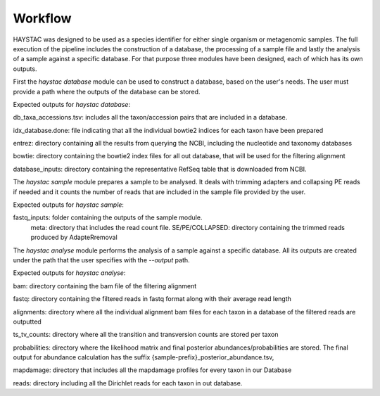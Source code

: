 Workflow
========

HAYSTAC was designed to be used as a species identifier for either single organism or metagenomic samples. 
The full execution of the pipeline includes the construction of a database, the processing of a sample file and lastly the analysis of a sample against a specific database. For that purpose three modules have been designed, each of which has its own outputs. 

First the `haystac database` module can be used to construct a database, based on the user's needs. The user must provide a path where the outputs of the database can be stored. 

Expected outputs for `haystac database`:

db_taxa_accessions.tsv: includes all the taxon/accession pairs that are included in a database. 

idx_database.done: file indicating that all the individual bowtie2 indices for each taxon have been prepared

entrez: directory containing all the results from querying the NCBI, including the nucleotide and taxonomy databases

bowtie: directory containing the bowtie2 index files for all out database, that will be used for the filtering alignment

database_inputs: directory containing the representative RefSeq table that is downloaded from NCBI. 

The `haystac sample` module prepares a sample to be analysed. It deals with trimming adapters and collapsing PE reads if needed and it counts the number of reads that are included in the sample file provided by the user. 

Expected outputs for `haystac sample`:

fastq_inputs: folder containing the outputs of the sample module.
	meta: directory that includes the read count file.
	SE/PE/COLLAPSED: directory containing the trimmed reads produced by AdapteRremoval

The `haystac analyse` module performs the analysis of a sample against a specific database. All its outputs are created under the path that the user specifies with the `--output` path. 

Expected outputs for `haystac analyse`:

bam: directory containing the bam file of the filtering alignment 

fastq: directory containing the filtered reads in fastq format along with their average read length 

alignments: directory where all the individual alignment bam files for each taxon in a database of the filtered reads are outputted

ts_tv_counts: directory where all the transition and transversion counts are stored per taxon

probabilities: directory where the likelihood matrix and final posterior abundances/probabilities are stored. The final output for abundance calculation has the suffix {sample-prefix}_posterior_abundance.tsv, 

mapdamage: directory that includes all the mapdamage profiles for every taxon in our Database

reads: directory including all the Dirichlet reads for each taxon in out database. 